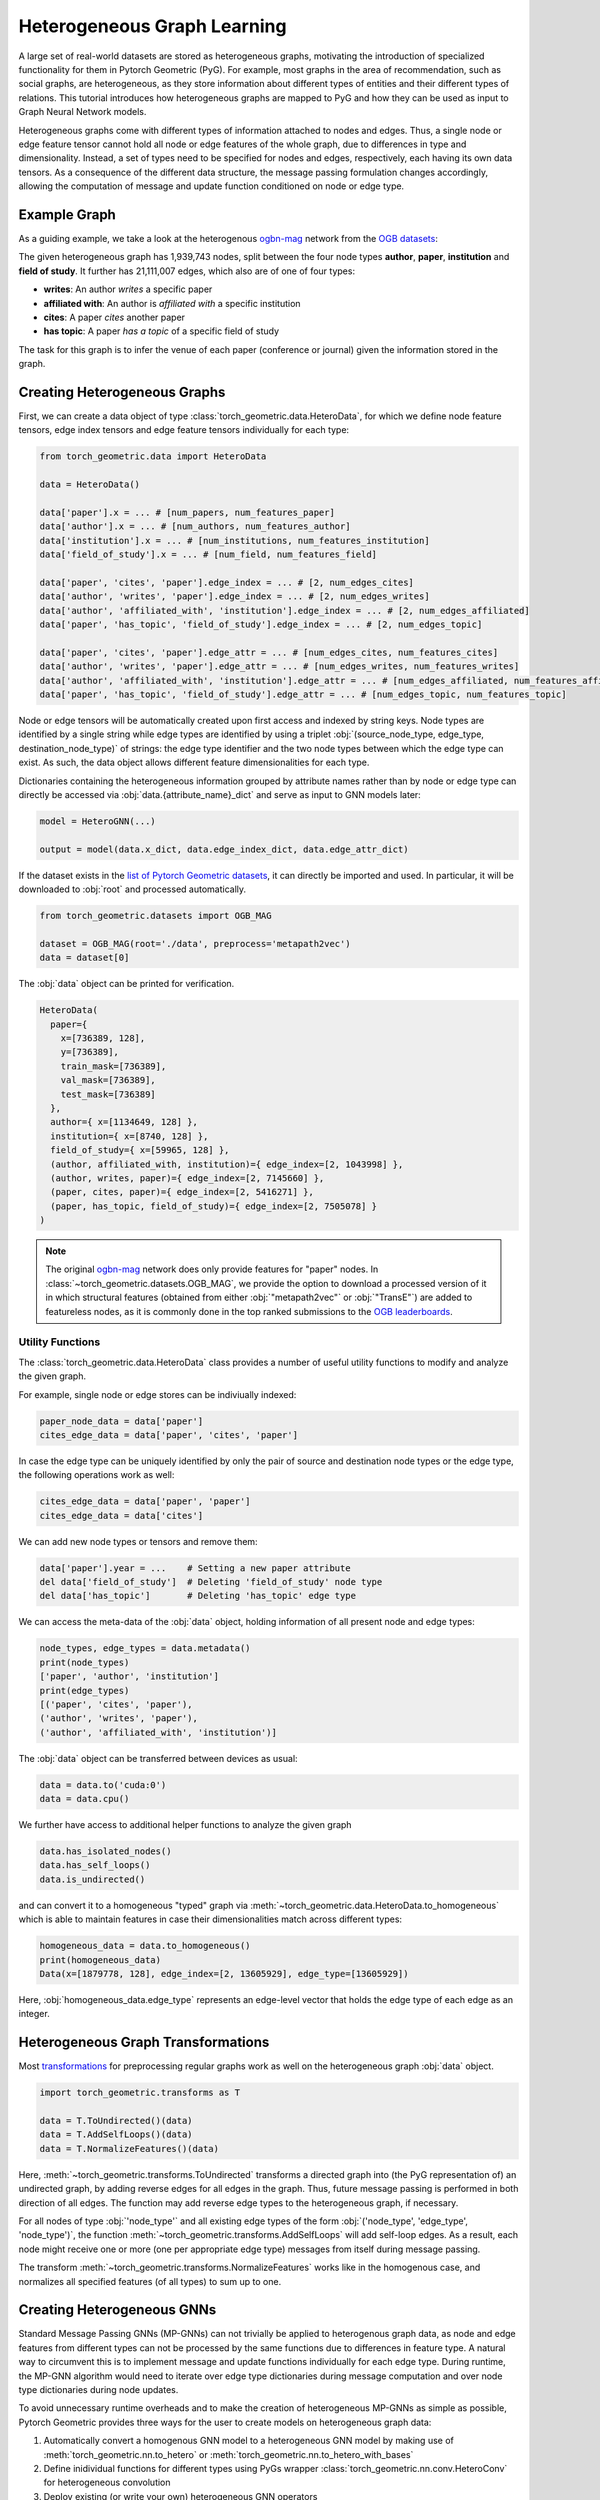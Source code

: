 .. _hgtutorial:

Heterogeneous Graph Learning
============================

A large set of real-world datasets are stored as heterogeneous graphs, motivating the introduction of specialized functionality for them in Pytorch Geometric (PyG).
For example, most graphs in the area of recommendation, such as social graphs, are heterogeneous, as they store information about different types of entities and their different types of relations.
This tutorial introduces how heterogeneous graphs are mapped to PyG and how they can be used as input to Graph Neural Network models.

Heterogeneous graphs come with different types of information attached to nodes and edges.
Thus, a single node or edge feature tensor cannot hold all node or edge features of the whole graph, due to differences in type and dimensionality.
Instead, a set of types need to be specified for nodes and edges, respectively, each having its own data tensors.
As a consequence of the different data structure, the message passing formulation changes accordingly, allowing the computation of message and update function conditioned on node or edge type.

Example Graph
-------------

As a guiding example, we take a look at the heterogenous `ogbn-mag <https://ogb.stanford.edu/docs/nodeprop>`__ network from the `OGB datasets <https://ogb.stanford.edu>`_:

.. image:: ../_figures/hg_example.svg
  :align: center
  :width: 500px

The given heterogeneous graph has 1,939,743 nodes, split between the four node types **author**, **paper**, **institution** and **field of study**.
It further has 21,111,007 edges, which also are of one of four types:

* **writes**: An author *writes* a specific paper
* **affiliated with**: An author is *affiliated with* a specific institution
* **cites**: A paper *cites* another paper
* **has topic**: A paper *has a topic* of a specific field of study

The task for this graph is to infer the venue of each paper (conference or journal) given the information stored in the graph.

Creating Heterogeneous Graphs
-----------------------------

First, we can create a data object of type :class:`torch_geometric.data.HeteroData`, for which we define node feature tensors, edge index tensors and edge feature tensors individually for each type:

.. code-block:: python

   from torch_geometric.data import HeteroData

   data = HeteroData()

   data['paper'].x = ... # [num_papers, num_features_paper]
   data['author'].x = ... # [num_authors, num_features_author]
   data['institution'].x = ... # [num_institutions, num_features_institution]
   data['field_of_study'].x = ... # [num_field, num_features_field]

   data['paper', 'cites', 'paper'].edge_index = ... # [2, num_edges_cites]
   data['author', 'writes', 'paper'].edge_index = ... # [2, num_edges_writes]
   data['author', 'affiliated_with', 'institution'].edge_index = ... # [2, num_edges_affiliated]
   data['paper', 'has_topic', 'field_of_study'].edge_index = ... # [2, num_edges_topic]

   data['paper', 'cites', 'paper'].edge_attr = ... # [num_edges_cites, num_features_cites]
   data['author', 'writes', 'paper'].edge_attr = ... # [num_edges_writes, num_features_writes]
   data['author', 'affiliated_with', 'institution'].edge_attr = ... # [num_edges_affiliated, num_features_affiliated]
   data['paper', 'has_topic', 'field_of_study'].edge_attr = ... # [num_edges_topic, num_features_topic]

Node or edge tensors will be automatically created upon first access and indexed by string keys.
Node types are identified by a single string while edge types are identified by using a triplet :obj:`(source_node_type, edge_type, destination_node_type)` of strings: the edge type identifier and the two node types between which the edge type can exist.
As such, the data object allows different feature dimensionalities for each type.

Dictionaries containing the heterogeneous information grouped by attribute names rather than by node or edge type can directly be accessed via :obj:`data.{attribute_name}_dict` and serve as input to GNN models later:

.. code-block:: python

    model = HeteroGNN(...)

    output = model(data.x_dict, data.edge_index_dict, data.edge_attr_dict)

If the dataset exists in the `list of Pytorch Geometric datasets <https://pytorch-geometric.readthedocs.io/en/latest/modules/datasets.html>`_, it can directly be imported and used.
In particular, it will be downloaded to :obj:`root` and processed automatically.

.. code-block:: python

    from torch_geometric.datasets import OGB_MAG

    dataset = OGB_MAG(root='./data', preprocess='metapath2vec')
    data = dataset[0]

The :obj:`data` object can be printed for verification.

.. code-block:: text

    HeteroData(
      paper={
        x=[736389, 128],
        y=[736389],
        train_mask=[736389],
        val_mask=[736389],
        test_mask=[736389]
      },
      author={ x=[1134649, 128] },
      institution={ x=[8740, 128] },
      field_of_study={ x=[59965, 128] },
      (author, affiliated_with, institution)={ edge_index=[2, 1043998] },
      (author, writes, paper)={ edge_index=[2, 7145660] },
      (paper, cites, paper)={ edge_index=[2, 5416271] },
      (paper, has_topic, field_of_study)={ edge_index=[2, 7505078] }
    )

.. note::

   The original `ogbn-mag <https://ogb.stanford.edu/docs/nodeprop>`__ network does only provide features for "paper" nodes.
   In :class:`~torch_geometric.datasets.OGB_MAG`, we provide the option to download a processed version of it in which structural features (obtained from either :obj:`"metapath2vec"` or :obj:`"TransE"`) are added to featureless nodes, as it is commonly done in the top ranked submissions to the `OGB leaderboards <https://ogb.stanford.edu/docs/leader_nodeprop>`_.

Utility Functions
~~~~~~~~~~~~~~~~~

The :class:`torch_geometric.data.HeteroData` class provides a number of useful utility functions to modify and analyze the given graph.

For example, single node or edge stores can be indiviually indexed:

.. code-block:: python

    paper_node_data = data['paper']
    cites_edge_data = data['paper', 'cites', 'paper']

In case the edge type can be uniquely identified by only the pair of source and destination node types or the edge type, the following operations work as well:

.. code-block:: python

    cites_edge_data = data['paper', 'paper']
    cites_edge_data = data['cites']

We can add new node types or tensors and remove them:

.. code-block:: python

    data['paper'].year = ...    # Setting a new paper attribute
    del data['field_of_study']  # Deleting 'field_of_study' node type
    del data['has_topic']       # Deleting 'has_topic' edge type

We can access the meta-data of the :obj:`data` object, holding information of all present node and edge types:

.. code-block:: python

    node_types, edge_types = data.metadata()
    print(node_types)
    ['paper', 'author', 'institution']
    print(edge_types)
    [('paper', 'cites', 'paper'),
    ('author', 'writes', 'paper'),
    ('author', 'affiliated_with', 'institution')]

The :obj:`data` object can be transferred between devices as usual:

.. code-block:: python

    data = data.to('cuda:0')
    data = data.cpu()

We further have access to additional helper functions to analyze the given graph

.. code-block:: python

    data.has_isolated_nodes()
    data.has_self_loops()
    data.is_undirected()

and can convert it to a homogeneous "typed" graph via :meth:`~torch_geometric.data.HeteroData.to_homogeneous` which is able to maintain features in case their dimensionalities match across different types:

.. code-block:: python

    homogeneous_data = data.to_homogeneous()
    print(homogeneous_data)
    Data(x=[1879778, 128], edge_index=[2, 13605929], edge_type=[13605929])

Here, :obj:`homogeneous_data.edge_type` represents an edge-level vector that holds the edge type of each edge as an integer.

Heterogeneous Graph Transformations
-----------------------------------

Most `transformations <https://pytorch-geometric.readthedocs.io/en/latest/modules/transforms.html>`_ for preprocessing regular graphs work as well on the heterogeneous graph :obj:`data` object.

.. code-block:: python

    import torch_geometric.transforms as T

    data = T.ToUndirected()(data)
    data = T.AddSelfLoops()(data)
    data = T.NormalizeFeatures()(data)

Here, :meth:`~torch_geometric.transforms.ToUndirected` transforms a directed graph into (the PyG representation of) an undirected graph, by adding reverse edges for all edges in the graph.
Thus, future message passing is performed in both direction of all edges.
The function may add reverse edge types to the heterogeneous graph, if necessary.

For all nodes of type :obj:`'node_type'` and all existing edge types of the form :obj:`('node_type', 'edge_type', 'node_type')`, the function :meth:`~torch_geometric.transforms.AddSelfLoops` will add self-loop edges.
As a result, each node might receive one or more (one per appropriate edge type) messages from itself during message passing.

The transform :meth:`~torch_geometric.transforms.NormalizeFeatures` works like in the homogenous case, and normalizes all specified features (of all types) to sum up to one.

Creating Heterogeneous GNNs
---------------------------

Standard Message Passing GNNs (MP-GNNs) can not trivially be applied to heterogenous graph data, as node and edge features from different types can not be processed by the same functions due to differences in feature type.
A natural way to circumvent this is to implement message and update functions individually for each edge type.
During runtime, the MP-GNN algorithm would need to iterate over edge type dictionaries during message computation and over node type dictionaries during node updates.

To avoid unnecessary runtime overheads and to make the creation of heterogeneous MP-GNNs as simple as possible, Pytorch Geometric provides three ways for the user to create models on heterogeneous graph data:

#. Automatically convert a homogenous GNN model to a heterogeneous GNN model by making use of :meth:`torch_geometric.nn.to_hetero` or :meth:`torch_geometric.nn.to_hetero_with_bases`
#. Define inidividual functions for different types using PyGs wrapper :class:`torch_geometric.nn.conv.HeteroConv` for heterogeneous convolution
#. Deploy existing (or write your own) heterogeneous GNN operators

In the following, each option is introduced in detail.

Automatically Converting GNN Models
~~~~~~~~~~~~~~~~~~~~~~~~~~~~~~~~~~~

Pytorch Geometric allows to automatically convert any PyG GNN model to a model for heterogeneous input graphs, using the built in functions :meth:`torch_geometric.nn.to_hetero` or :meth:`torch_geometric.nn.to_hetero_with_bases`.
The following `example <https://github.com/pyg-team/pytorch_geometric/blob/master/examples/hetero/to_hetero_mag.py>`__ shows how to apply it:

.. code-block:: python

    import torch_geometric.transforms as T
    from torch_geometric.datasets import OGB_MAG
    from torch_geometric.nn import SAGEConv, to_hetero


    dataset = OGB_MAG(root='./data', preprocess='metapath2vec', transform=T.ToUndirected())
    data = dataset[0]

    class GNN(torch.nn.Module):
        def __init__(self, hidden_channels, out_channels):
            super().__init__()
            self.conv1 = SAGEConv((-1, -1), hidden_channels)
            self.conv2 = SAGEConv((-1, -1), out_channels)

        def forward(self, x, edge_index):
            x = self.conv1(x, edge_index).relu()
            x = self.conv2(x, edge_index)
            return x


    model = GNN(hidden_channels=64, out_channels=dataset.num_classes)
    model = to_hetero(model, data.metadata(), aggr='sum')

The process takes an existing GNN model and duplicates the message functions to work on each edge type individually, as detailed in the following figure.

.. image:: ../_figures/to_hetero.svg
   :align: center
   :width: 90%

As a result, the model now expects dictionaries with node and edge types as keys as input arguments, rather than single tensors utilized in homogeneous graphs.
Note that we pass in a tuple of :obj:`in_channels` to :class:`~torch_geometric.nn.conv.SAGEConv` in order to allow for message passing in bipartite graphs.

.. _lazyinit:

.. note::
   Since the number of input features and thus the size of tensors varies between different types, PyG can make use of **lazy initialization** to initialize parameters in heterogeneous GNNs (as denoted by :obj:`-1` as the :obj:`in_channels` argument).
   This allows us to avoid calculating and keeping track of all tensor sizes of the computation graph.
   Lazy initialization is supported for all existing PyG operators.
   We can initialize the model's parameters by calling it once:

   .. code-block:: python

        with torch.no_grad():  # Initialize lazy modules.
            out = model(data.x_dict, data.edge_index_dict)

Both :meth:`~torch_geometric.nn.to_hetero` and :meth:`~torch_geometric.nn.to_hetero_with_bases` are very flexible with respect to the homogeneous architectures that can be automatically converted to heterogeneous ones, *e.g.*, applying skip-connections, jumping knowledge or other techniques are supported out-of-the-box.
For example, this is all it takes to implement a heterogeneous graph attention network with learnable skip-connections:

.. code-block:: python

    from torch_geometric.nn import GATConv, Linear, to_hetero

    class GAT(torch.nn.Module):
        def __init__(self, hidden_channels, out_channels):
            super().__init__()
            self.conv1 = GATConv((-1, -1), hidden_channels, add_self_loops=False)
            self.lin1 = Linear(-1, hidden_channels)
            self.conv2 = GATConv((-1, -1), out_channels, add_self_loops=False)
            self.lin2 = Linear(-1, out_channels)

        def forward(self, x, edge_index):
            x = self.conv1(x, edge_index) + self.lin1(x)
            x = x.relu()
            x = self.conv2(x, edge_index) + self.lin2(x)
            return x


    model = GAT(hidden_channels=64, out_channels=dataset.num_classes)
    model = to_hetero(model, data.metadata(), aggr='sum')

Afterwards, the created model can be trained as usual:

.. _trainfunc:

.. code-block:: python

    def train():
        model.train()
        optimizer.zero_grad()
        out = model(data.x_dict, data.edge_index_dict)
        mask = data['paper'].train_mask
        loss = F.cross_entropy(out['paper'][mask], data['paper'].y[mask])
        loss.backward()
        optimizer.step()
        return float(loss)

Using the Heterogenous Convolution Wrapper
~~~~~~~~~~~~~~~~~~~~~~~~~~~~~~~~~~~~~~~~~~

The heterogenous convolution wrapper :class:`torch_geometric.nn.conv.HeteroConv` allows to define custom heterogenous message and update functions to build arbitrary MP-GNNs for heterogeneous graphs from scratch.
While the automatic converter :meth:`~torch_geometric.nn.to_hetero` uses the same operator for all edge types, the wrapper allows to define different operators for different edge types.
Here, :class:`~torch_geometric.nn.conv.HeteroConv` takes a dictionary of submodules as input, one for each edge type in the graph data.
The following `example <https://github.com/pyg-team/pytorch_geometric/blob/master/examples/hetero/hetero_conv_dblp.py>`__ shows how to apply it.

.. code-block:: python

    import torch_geometric.transforms as T
    from torch_geometric.datasets import OGB_MAG
    from torch_geometric.nn import HeteroConv, GCNConv, SAGEConv, GATConv, Linear


    dataset = OGB_MAG(root='./data', preprocess='metapath2vec', transform=T.ToUndirected())
    data = dataset[0]

    class HeteroGNN(torch.nn.Module):
        def __init__(self, hidden_channels, out_channels, num_layers):
            super().__init__()

            self.convs = torch.nn.ModuleList()
            for _ in range(num_layers):
                conv = HeteroConv({
                    ('paper', 'cites', 'paper'): GCNConv(-1, hidden_channels),
                    ('author', 'writes', 'paper'): SAGEConv((-1, -1), hidden_channels),
                    ('paper', 'rev_writes', 'author'): GATConv((-1, -1), hidden_channels),
                }, aggr='sum')
                self.convs.append(conv)

            self.lin = Linear(hidden_channels, out_channels)

        def forward(self, x_dict, edge_index_dict):
            for conv in self.convs:
                x_dict = conv(x_dict, edge_index_dict)
                x_dict = {key: x.relu() for key, x in x_dict.items()}
            return self.lin(x_dict['author'])

    model = HeteroGNN(hidden_channels=64, out_channels=dataset.num_classes,
                      num_layers=2)

We can initialize the model by calling it once (see :ref:`here<lazyinit>` for more details about lazy initialization)

.. code-block:: python

    with torch.no_grad():  # Initialize lazy modules.
         out = model(data.x_dict, data.edge_index_dict)

and run the standard training procedure as outlined :ref:`here<trainfunc>`.

Deploy Existing Heterogenous Operators
~~~~~~~~~~~~~~~~~~~~~~~~~~~~~~~~~~~~~~

PyG provides operators (*e.g.*, :class:`torch_geometric.nn.conv.HGTConv`), which are specifically designed for heterogeneous graphs.
These operators can be directly used to build heterogeneous GNN models as can be seen in the following `example <https://github.com/pyg-team/pytorch_geometric/blob/master/examples/hetero/hgt_dblp.py>`__:

.. code-block:: python

    import torch_geometric.transforms as T
    from torch_geometric.datasets import OGB_MAG
    from torch_geometric.nn import HGTConv, Linear


    dataset = OGB_MAG(root='./data', preprocess='metapath2vec', transform=T.ToUndirected())
    data = dataset[0]

    class HGT(torch.nn.Module):
        def __init__(self, hidden_channels, out_channels, num_heads, num_layers):
            super().__init__()

            self.lin_dict = torch.nn.ModuleDict()
            for node_type in data.node_types:
                self.lin_dict[node_type] = Linear(-1, hidden_channels)

            self.convs = torch.nn.ModuleList()
            for _ in range(num_layers):
                conv = HGTConv(hidden_channels, hidden_channels, data.metadata(),
                               num_heads, group='sum')
            self.convs.append(conv)

            self.lin = Linear(hidden_channels, out_channels)

        def forward(self, x_dict, edge_index_dict):
            for node_type, x in x_dict.items():
                x_dict[node_type] = self.lin_dict[node_type](x).relu_()

            for conv in self.convs:
                x_dict = conv(x_dict, edge_index_dict)

            return self.lin(x_dict['author'])

    model = HGT(hidden_channels=64, out_channels=dataset.num_classes,
                num_heads=2, num_layers=2)

We can initialize the model by calling it once (see :ref:`here<lazyinit>` for more details about lazy initialization).

.. code-block:: python

    with torch.no_grad():  # Initialize lazy modules.
         out = model(data.x_dict, data.edge_index_dict)

and run the standard training procedure as outlined :ref:`here<trainfunc>`.

Heterogeneous Graph Samplers
----------------------------

PyG provides various functionalities for sampling heterogeneous graphs, *i.e.* in the standard :class:`torch_geometric.loader.NeighborLoader` class  or in dedicated heterogeneous graph samplers such as :class:`torch_geometric.loader.HGTLoader`.
This is especially useful for efficient representation learning on large heterogeneous graphs, where processing the full number of neighbors is too computationally expensive.
Heterogeneous graph support for other samplers such as :class:`torch_geometric.loader.ClusterLoader` or :class:`torch_geometric.loader.GraphSAINTLoader` will be added soon.
Overall, all heterogeneous graph loaders will produce a :class:`~torch_geometric.data.HeteroData` object as output, holding a subset of the original data, and mainly differ in the way their sampling procedures works.
As such, only minimal code changes are required to convert the training procedure from :ref:`full-batch training<trainfunc>` to mini-batch training.

Performing neighbor sampling using :class:`~torch_geometric.loader.NeighborLoader` works as outlined in the following `example <https://github.com/pyg-team/pytorch_geometric/blob/master/examples/hetero/to_hetero_mag.py>`__:

.. code-block:: python

    import torch_geometric.transforms as T
    from torch_geometric.datasets import OGB_MAG
    from torch_geometric.loader import NeighborLoader

    transform = T.ToUndirected()  # Add reverse edge types.
    data = OGB_MAG(root='./data', preprocess='metapath2vec', transform=transform)[0]

    train_loader = NeighborLoader(
        data,
        # Sample 15 neighbors for each node and each edge type for 2 iterations:
        num_neighbors=[15] * 2,
        # Use a batch size of 128 for sampling training nodes of type "paper":
        batch_size=128,
        input_nodes=('paper', data['paper'].train_mask),
    )

    batch = next(iter(train_loader))


Notably, :class:`~torch_geometric.loader.NeighborLoader` works for both homogeneous *and* heterogeneous graphs.
When operating in heterogeneous graphs, more fine-grained control over the amount of sampled neighbors of individual edge types is possible, but not necessary, *e.g.*:

.. code-block:: python

    num_neighbors = {key: [15] * 2 for key in data.edge_types}

Using the :obj:`input_nodes` argument, we further specify the type and indices of nodes from which we want to sample local neighborhoods, *i.e.* all the "paper" nodes marked as training nodes according to :obj:`data['paper'].train_mask`.

Printing :obj:`batch` then yields the following output:

.. code-block:: text

    HeteroData(
      paper={
        x=[20799, 256],
        y=[20799],
        train_mask=[20799],
        val_mask=[20799],
        test_mask=[20799],
        batch_size=128
      },
      author={ x=[4419, 128] },
      institution={ x=[302, 128] },
      field_of_study={ x=[2605, 128] },
      (author, affiliated_with, institution)={ edge_index=[2, 0] },
      (author, writes, paper)={ edge_index=[2, 5927] },
      (paper, cites, paper)={ edge_index=[2, 11829] },
      (paper, has_topic, field_of_study)={ edge_index=[2, 10573] },
      (institution, rev_affiliated_with, author)={ edge_index=[2, 829] },
      (paper, rev_writes, author)={ edge_index=[2, 5512] },
      (field_of_study, rev_has_topic, paper)={ edge_index=[2, 10499] }
    )

As such, :obj:`batch` holds a total of 28,187 nodes involved for computing the embeddings of 128 "paper" nodes.
Sampled nodes are always sorted based on the order in which they were sampled.
Thus, the first :obj:`batch['paper'].batch_size` nodes represent the set of original mini-batch nodes, making it easy to obtain the final output embeddings via slicing.

Training our heterogeneous GNN model in mini-batch mode is then similar to training it in full-batch mode, except that we now iterate over the mini-batches produced by :obj:`train_loader` and optimize model parameters based on individual mini-batches:

.. code-block:: python

    def train():
        model.train()

        total_examples = total_loss = 0
        for batch in train_loader:
            optimizer.zero_grad()
            batch = batch.to('cuda:0')
            batch_size = batch['paper'].batch_size
            out = model(batch.x_dict, batch.edge_index_dict)
            loss = F.cross_entropy(out['paper'][:batch_size],
                                   batch['paper'].y[:batch_size])
            loss.backward()
            optimizer.step()

            total_examples += batch_size
            total_loss += float(loss) * batch_size

        return total_loss / total_examples

Importantly, we only make use of the first 128 "paper" nodes during loss computation.
We do so by slicing both "paper" labels :obj:`batch['paper'].y` and "paper" output predictions :obj:`out['paper']` based on :obj:`batch['paper'].batch_size`, representing the labels and final output predictions of original mini-batch nodes, respectively.
